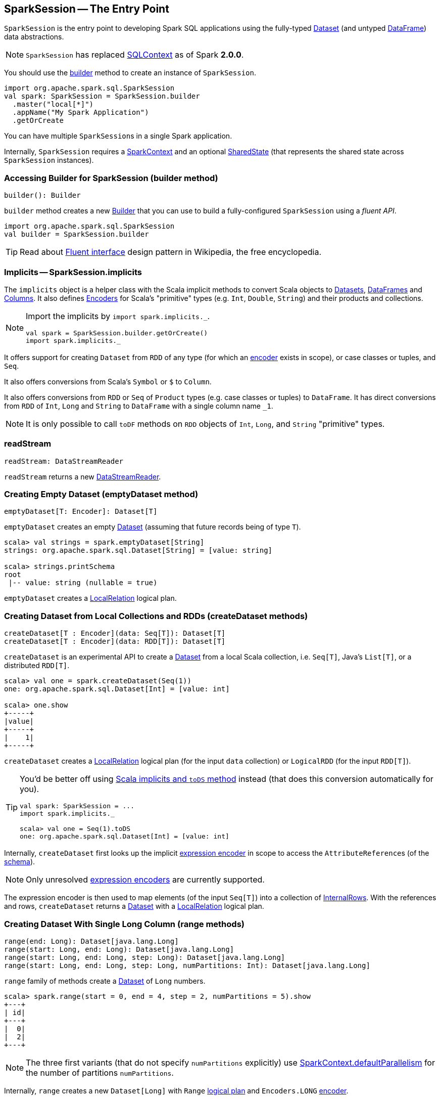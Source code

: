 == [[SparkSession]] SparkSession -- The Entry Point

`SparkSession` is the entry point to developing Spark SQL applications using the fully-typed link:spark-sql-dataset.adoc[Dataset] (and untyped link:spark-sql-dataframe.adoc[DataFrame]) data abstractions.

NOTE: `SparkSession` has replaced link:spark-sql-sqlcontext.adoc[SQLContext] as of Spark *2.0.0*.

You should use the <<builder, builder>> method to create an instance of `SparkSession`.

[source, scala]
----
import org.apache.spark.sql.SparkSession
val spark: SparkSession = SparkSession.builder
  .master("local[*]")
  .appName("My Spark Application")
  .getOrCreate
----

You can have multiple ``SparkSession``s in a single Spark application.

Internally, `SparkSession` requires a link:spark-sparkcontext.adoc[SparkContext] and an optional <<SharedState, SharedState>> (that represents the shared state across `SparkSession` instances).

=== [[builder]] Accessing Builder for SparkSession (builder method)

[source, scala]
----
builder(): Builder
----

`builder` method creates a new link:spark-sql-sparksession-builder.adoc[Builder] that you can use to build a fully-configured `SparkSession` using a _fluent API_.

[source, scala]
----
import org.apache.spark.sql.SparkSession
val builder = SparkSession.builder
----

TIP: Read about https://en.wikipedia.org/wiki/Fluent_interface[Fluent interface] design pattern in Wikipedia, the free encyclopedia.

=== [[implicits]] Implicits -- SparkSession.implicits

The `implicits` object is a helper class with the Scala implicit methods to convert Scala objects to link:spark-sql-dataset.adoc[Datasets], link:spark-sql-dataframe.adoc[DataFrames] and link:spark-sql-columns.adoc[Columns]. It also defines link:spark-sql-Encoder.adoc[Encoders] for Scala's "primitive" types (e.g. `Int`, `Double`, `String`) and their products and collections.

[NOTE]
====
Import the implicits by `import spark.implicits._`.

[source, scala]
----
val spark = SparkSession.builder.getOrCreate()
import spark.implicits._
----
====

It offers support for creating `Dataset` from `RDD` of any type (for which an link:spark-sql-Encoder.adoc[encoder] exists in scope), or case classes or tuples, and `Seq`.

It also offers conversions from Scala's `Symbol` or `$` to `Column`.

It also offers conversions from `RDD` or `Seq` of `Product` types (e.g. case classes or tuples) to `DataFrame`. It has direct conversions from `RDD` of `Int`, `Long` and `String` to `DataFrame` with a single column name `_1`.

NOTE: It is only possible to call `toDF` methods on `RDD` objects of `Int`, `Long`, and `String` "primitive" types.

=== [[readStream]] readStream

[source, scala]
----
readStream: DataStreamReader
----

`readStream` returns a new link:spark-sql-streaming-DataStreamReader.adoc[DataStreamReader].

=== [[emptyDataset]] Creating Empty Dataset (emptyDataset method)

[source, scala]
----
emptyDataset[T: Encoder]: Dataset[T]
----

`emptyDataset` creates an empty link:spark-sql-dataset.adoc[Dataset] (assuming that future records being of type `T`).

[source, scala]
----
scala> val strings = spark.emptyDataset[String]
strings: org.apache.spark.sql.Dataset[String] = [value: string]

scala> strings.printSchema
root
 |-- value: string (nullable = true)
----

`emptyDataset` creates a  link:spark-sql-logical-plan.adoc#LocalRelation[LocalRelation] logical plan.

=== [[createDataset]] Creating Dataset from Local Collections and RDDs (createDataset methods)

[source, scala]
----
createDataset[T : Encoder](data: Seq[T]): Dataset[T]
createDataset[T : Encoder](data: RDD[T]): Dataset[T]
----

`createDataset` is an experimental API to create a link:spark-sql-dataset.adoc[Dataset] from a local Scala collection, i.e. `Seq[T]`, Java's `List[T]`, or a distributed `RDD[T]`.

[source, scala]
----
scala> val one = spark.createDataset(Seq(1))
one: org.apache.spark.sql.Dataset[Int] = [value: int]

scala> one.show
+-----+
|value|
+-----+
|    1|
+-----+
----

`createDataset` creates a link:spark-sql-logical-plan.adoc#LocalRelation[LocalRelation] logical plan (for the input `data` collection) or `LogicalRDD` (for the input `RDD[T]`).

[TIP]
====
You'd be better off using link:spark-sql-dataset.adoc#implicits[Scala implicits and `toDS` method] instead (that does this conversion automatically for you).

[source, scala]
----
val spark: SparkSession = ...
import spark.implicits._

scala> val one = Seq(1).toDS
one: org.apache.spark.sql.Dataset[Int] = [value: int]
----
====

Internally, `createDataset` first looks up the implicit link:spark-sql-Encoder.adoc#ExpressionEncoder[expression encoder] in scope to access the ``AttributeReference``s (of the link:spark-sql-schema.adoc[schema]).

NOTE: Only unresolved link:spark-sql-Encoder.adoc#ExpressionEncoder[expression encoders] are currently supported.

The expression encoder is then used to map elements (of the input `Seq[T]`) into a collection of link:spark-sql-InternalRow.adoc[InternalRows]. With the references and rows, `createDataset` returns a link:spark-sql-dataset.adoc[Dataset] with a link:spark-sql-logical-plan.adoc#LocalRelation[LocalRelation] logical plan.

=== [[range]] Creating Dataset With Single Long Column (range methods)

[source, scala]
----
range(end: Long): Dataset[java.lang.Long]
range(start: Long, end: Long): Dataset[java.lang.Long]
range(start: Long, end: Long, step: Long): Dataset[java.lang.Long]
range(start: Long, end: Long, step: Long, numPartitions: Int): Dataset[java.lang.Long]
----

`range` family of methods create a link:spark-sql-dataset.adoc[Dataset] of `Long` numbers.

[source, scala]
----
scala> spark.range(start = 0, end = 4, step = 2, numPartitions = 5).show
+---+
| id|
+---+
|  0|
|  2|
+---+
----

NOTE: The three first variants (that do not specify `numPartitions` explicitly) use link:spark-sparkcontext.adoc#defaultParallelism[SparkContext.defaultParallelism] for the number of partitions `numPartitions`.

Internally, `range` creates a new `Dataset[Long]` with `Range` link:spark-sql-logical-plan.adoc[logical plan] and `Encoders.LONG` link:spark-sql-Encoder.adoc[encoder].

=== [[emptyDataFrame]] emptyDataFrame

[source, scala]
----
emptyDataFrame: DataFrame
----

`emptyDataFrame` creates an empty `DataFrame` (with no rows and columns).

It calls <<createDataFrame, createDataFrame>> with an empty `RDD[Row]` and an empty schema link:spark-sql-schema.adoc[StructType(Nil)].

=== [[createDataFrame]] createDataFrame method

[source, scala]
----
createDataFrame(rowRDD: RDD[Row], schema: StructType): DataFrame
----

`createDataFrame` creates a `DataFrame` using `RDD[Row]` and the input `schema`. It is assumed that the rows in `rowRDD` all match the `schema`.

=== [[streams]] streams Attribute

[source, scala]
----
streams: StreamingQueryManager
----

`streams` attribute gives access to link:spark-sql-StreamingQueryManager.adoc[StreamingQueryManager] (through link:spark-sql-sessionstate.adoc#streamingQueryManager[SessionState]).

[source, scala]
----
val spark: SparkSession = ...
spark.streams.active.foreach(println)
----

=== [[udf]] Accessing UDF Registration Interface (udf Attribute)

[source, scala]
----
udf: UDFRegistration
----

`udf` attribute gives access to `UDFRegistration` that allows registering link:spark-sql-udfs.adoc[user-defined functions] for SQL-based query expressions.

[source, scala]
----
val spark: SparkSession = ...
spark.udf.register("myUpper", (s: String) => s.toUpperCase)

val strs = ('a' to 'c').map(_.toString).toDS
strs.registerTempTable("strs")

scala> sql("SELECT *, myUpper(value) UPPER FROM strs").show
+-----+-----+
|value|UPPER|
+-----+-----+
|    a|    A|
|    b|    B|
|    c|    C|
+-----+-----+
----

Internally, it is an alias for link:spark-sql-sessionstate.adoc#udf[SessionState.udf].

=== [[catalog]] catalog Attribute

`catalog` attribute is an interface to the current link:spark-sql-Catalog.adoc[catalog] (of databases, tables, functions, table columns, and temporary views).

[source, scala]
----
scala> spark.catalog.listTables.show
+------------------+--------+-----------+---------+-----------+
|              name|database|description|tableType|isTemporary|
+------------------+--------+-----------+---------+-----------+
|my_permanent_table| default|       null|  MANAGED|      false|
|              strs|    null|       null|TEMPORARY|       true|
+------------------+--------+-----------+---------+-----------+
----

=== [[table]] table method

[source, scala]
----
table(tableName: String): DataFrame
----

`table` creates a link:spark-sql-dataframe.adoc[DataFrame] from records in the `tableName` table (if exists).

[source, scala]
----
val df = spark.table("mytable")
----

=== [[streamingQueryManager]] streamingQueryManager Attribute

`streamingQueryManager` is...

=== [[listenerManager]] listenerManager Attribute

`listenerManager` is...

=== [[ExecutionListenerManager]] ExecutionListenerManager

`ExecutionListenerManager` is...

=== [[functionRegistry]] functionRegistry Attribute

`functionRegistry` is...

=== [[experimentalMethods]] experimentalMethods Attribute

[source, scala]
----
experimental: ExperimentalMethods
----

`experimentalMethods` is an extension point with `ExperimentalMethods` that is a per-session collection of extra strategies and ``Rule[LogicalPlan]``s.

NOTE: `experimental` is used in link:spark-sql-queryplanner.adoc#SparkPlanner[SparkPlanner] and link:spark-sql-catalyst.adoc#SparkOptimizer[SparkOptimizer]. Hive and Structured Streaming use it for extra strategies and optimizations.

=== [[newSession]] newSession method

[source, scala]
----
newSession(): SparkSession
----

`newSession` creates (starts) a new `SparkSession` (with the current link:spark-sparkcontext.adoc[SparkContext] and <<SharedState, SharedState>>).

[source, scala]
----
scala> println(sc.version)
2.0.0-SNAPSHOT

scala> val newSession = spark.newSession
newSession: org.apache.spark.sql.SparkSession = org.apache.spark.sql.SparkSession@122f58a
----

=== [[sharedState]] sharedState Attribute

`sharedState` is the current <<SharedState, SharedState>>. It is created lazily when first accessed.

=== [[SharedState]] SharedState

`SharedState` is an internal class that holds the shared state across active SQL sessions (as <<SparkSession, SparkSession>> instances) by sharing link:spark-sql-CacheManager.adoc[CacheManager], link:spark-webui-SQLListener.adoc[SQLListener], and link:spark-sql-ExternalCatalog.adoc[ExternalCatalog].

[TIP]
====
Enable `INFO` logging level for `org.apache.spark.sql.internal.SharedState` logger to see what happens inside.

Add the following line to `conf/log4j.properties`:

```
log4j.logger.org.apache.spark.sql.internal.SharedState=INFO
```

Refer to link:spark-logging.adoc[Logging].
====

`SharedState` requires a link:spark-sparkcontext.adoc[SparkContext] when being created. It also adds `hive-site.xml` to link:spark-sparkcontext.adoc#hadoopConfiguration[Hadoop's `Configuration` in the current SparkContext] if found on CLASSPATH.

The fully-qualified class name is `org.apache.spark.sql.internal.SharedState`.

`SharedState` is created lazily, i.e. when first accessed after <<creating-instance, `SparkSession` is created>>. It can happen when a <<newSession, new session is created>> or when the shared services are accessed. It is created with a link:spark-sparkcontext.adoc[SparkContext].

When created, `SharedState` sets `hive.metastore.warehouse.dir` to link:spark-sql-settings.adoc#spark.sql.warehouse.dir[spark.sql.warehouse.dir] if `hive.metastore.warehouse.dir` is not set or `spark.sql.warehouse.dir` is set. Otherwise, when `hive.metastore.warehouse.dir` is set and `spark.sql.warehouse.dir` is not, `spark.sql.warehouse.dir` gets set to `hive.metastore.warehouse.dir`. You should see the following INFO message in the logs:

```
INFO spark.sql.warehouse.dir is not set, but hive.metastore.warehouse.dir is set. Setting spark.sql.warehouse.dir to the value of hive.metastore.warehouse.dir ('[hiveWarehouseDir]').
```

You should see the following INFO message in the logs:

```
INFO SharedState: Warehouse path is '[warehousePath]'.
```

=== [[creating-instance]] Creating SparkSession Instance

CAUTION: FIXME

=== [[read]] Accessing DataFrameReader (read method)

[source, scala]
----
read: DataFrameReader
----

`read` method returns a link:spark-sql-dataframereader.adoc[DataFrameReader] that is used to read data from external storage systems and load it into a `DataFrame`.

[source, scala]
----
val spark: SparkSession = // create instance
val dfReader: DataFrameReader = spark.read
----

=== [[conf]] Runtime Configuration (conf attribute)

[source, scala]
----
conf: RuntimeConfig
----

`conf` returns the current runtime configuration (as `RuntimeConfig`) that wraps link:spark-sql-SQLConf.adoc[SQLConf].

CAUTION: FIXME

=== [[sessionState]] sessionState

`sessionState` is a transient lazy value that represents the current link:spark-sql-sessionstate.adoc[SessionState].

NOTE: `sessionState` is a `private[sql]` value so you can only access it in a code inside `org.apache.spark.sql` package.

`sessionState` is a lazily-created value based on the internal link:spark-sql-settings.adoc#spark.sql.catalogImplementation[spark.sql.catalogImplementation] setting that can be:

* `org.apache.spark.sql.hive.HiveSessionState` for `hive`
* `org.apache.spark.sql.internal.SessionState` for `in-memory`

=== [[sql]] Executing SQL Queries (sql method)

[source, scala]
----
sql(sqlText: String): DataFrame
----

`sql` executes the `sqlText` SQL statement.

```
scala> sql("SHOW TABLES")
res0: org.apache.spark.sql.DataFrame = [tableName: string, isTemporary: boolean]

scala> sql("DROP TABLE IF EXISTS testData")
res1: org.apache.spark.sql.DataFrame = []

// Let's create a table to SHOW it
spark.range(10).write.option("path", "/tmp/test").saveAsTable("testData")

scala> sql("SHOW TABLES").show
+---------+-----------+
|tableName|isTemporary|
+---------+-----------+
| testdata|      false|
+---------+-----------+
```

Internally, it creates a link:spark-sql-dataset.adoc[Dataset] using the current `SparkSession` and a link:spark-sql-logical-plan.adoc[logical plan]. The plan is created by parsing the input `sqlText` using <<sessionState, sessionState.sqlParser>>.

CAUTION: FIXME See link:spark-sql-sqlcontext.adoc#sql[Executing SQL Queries].
